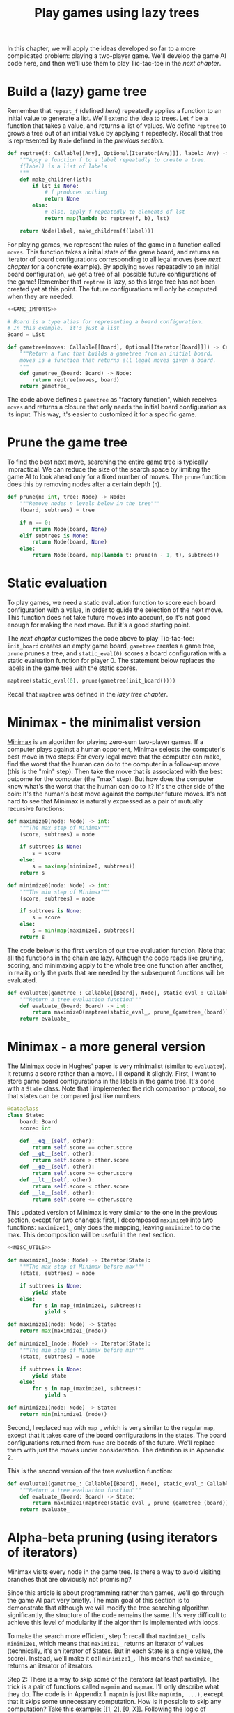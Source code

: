 #+HTML_HEAD: <link rel="stylesheet" type="text/css" href="https://gongzhitaao.org/orgcss/org.css"/>
#+EXPORT_FILE_NAME: ../html/game.html
#+OPTIONS: broken-links:t
#+TITLE: Play games using lazy trees
In this chapter, we will apply the ideas developed so far to a more complicated problem: playing a two-player game. We'll develop the game AI code here, and then we'll use them to play Tic-tac-toe in the [[tic_tac_toe.org][next chapter]].

* Build a (lazy) game tree
Remember that =repeat_f= (defined [[newton.org][here]]) repeatedly applies a function to an initial value to generate a list. We'll extend the idea to trees. Let =f= be a function that takes a value, and returns a list of values. We define =reptree= to grows a tree out of an initial value by applying =f= repeatedly. Recall that tree is represented by =Node= defined in the [[lazy_tree.org][previous section]]. 
#+begin_src python :noweb yes :tangle ../src/lazy_utils.py
  def reptree(f: Callable[[Any], Optional[Iterator[Any]]], label: Any) -> Node:
      """Appy a function f to a label repeatedly to create a tree.
      f(label) is a list of labels
      """
      def make_children(lst):
          if lst is None:
              # f produces nothing
              return None
          else:
              # else, apply f repeatedly to elements of lst
              return map(lambda b: reptree(f, b), lst)

      return Node(label, make_children(f(label)))
#+end_src

For playing games, we represent the rules of the game in a function called =moves=. This function takes a initial state of the game board, and returns an iterator of board configurations corresponding to all legal moves (see [[tic_tac_toe.org][next chapter]] for a concrete example). By applying =moves= repeatedly to an initial board configuration, we get a tree of all possible future configurations of the game! Remember that =reptree= is lazy, so this large tree has not been created yet at this point. The future configurations will only be computed when they are needed.
#+begin_src python :noweb no-export :tangle ../src/game.py
  <<GAME_IMPORTS>>

  # Board is a type alias for representing a board configuration.
  # In this example,  it's just a list
  Board = List

  def gametree(moves: Callable[[Board], Optional[Iterator[Board]]]) -> Callable[[Board], Node]:
      """Return a func that builds a gametree from an initial board.
      moves is a function that returns all legal moves given a board.
      """
      def gametree_(board: Board) -> Node:
          return reptree(moves, board)
      return gametree_
#+end_src

The code above defines a =gametree= as "factory function", which receives =moves= and returns a closure that only needs the initial board configuration as its input. This way, it's easier to customized it for a specific game.

* Prune the game tree
To find the best next move, searching the entire game tree is typically impractical. We can reduce the size of the search space by limiting the game AI to look ahead only for a fixed number of moves. The =prune= function does this by removing nodes after a certain depth (=n=). 
#+begin_src python :noweb yes :tangle ../src/lazy_utils.py
  def prune(n: int, tree: Node) -> Node:
      """Remove nodes n levels below in the tree"""
      (board, subtrees) = tree

      if n == 0:
          return Node(board, None)
      elif subtrees is None:
          return Node(board, None)
      else:
          return Node(board, map(lambda t: prune(n - 1, t), subtrees))
#+end_src

* Static evaluation 
To play games, we need a static evaluation function to score each board configuration with a value, in order to guide the selection of the next move. This function does not take future moves into account, so it's not good enough for making the next move. But it's a good starting point.

The [[tic_tac_toe.org][next chapter]] customizes the code above to play Tic-tac-toe: =init_board= creates an empty game board, =gametree= creates a game tree, =prune= prunes a tree, and =static_eval(0)= scores a board configuration with a static evaluation function for player 0. The statement below replaces the labels in the game tree with the static scores. 
#+begin_src python
  maptree(static_eval(0), prune(gametree(init_board())))
#+end_src

Recall that =maptree= was defined in the [[lazy_tree.org][lazy tree chapter]].

* Minimax - the minimalist version
[[https://en.wikipedia.org/wiki/Minimax][Minimax]] is an algorithm for playing zero-sum two-player games. If a computer plays against a human opponent, Minimax selects the computer's best move in two steps: For every legal move that the computer can make, find the worst that the human can do to the computer in a follow-up move (this is the "min" step). Then take the move that is associated with the best outcome for the computer (the "max" step). But how does the computer know what's the worst that the human can do to it? It's the other side of the coin: It's the human's best move against the computer future moves. It's not hard to see that Minimax is naturally expressed as a pair of mutually recursive functions:

#+begin_src python :noweb yes :tangle ../src/game.py
  def maximize0(node: Node) -> int:
      """The max step of Minimax"""
      (score, subtrees) = node

      if subtrees is None:
          s = score
      else:
          s = max(map(minimize0, subtrees))
      return s

  def minimize0(node: Node) -> int:
      """The min step of Minimax"""    
      (score, subtrees) = node

      if subtrees is None:
          s = score
      else:
          s = min(map(maximize0, subtrees))
      return s
#+end_src

The code below is the first version of our tree evaluation function. Note that all the functions in the chain are lazy. Although the code reads like pruning, scoring, and minimaxing apply to the whole tree one function after another, in reality only the parts that are needed by the subsequent functions will be evaluated.
#+begin_src python :noweb yes :tangle ../src/game.py
  def evaluate0(gametree_: Callable[[Board], Node], static_eval_: Callable[[Board], int], prune_: Callable[[Node], Node]) -> Callable[[Board], int]:
      """Return a tree evaluation function"""
      def evaluate_(board: Board) -> int:
          return maximize0(maptree(static_eval_, prune_(gametree_(board))))
      return evaluate_
#+end_src

* Minimax - a more general version
The Minimax code in Hughes' paper is very minimalist (similar to =evaluate0=). It returns a score rather than a move. I'll expand it slightly. First, I want to store game board configurations in the labels in the game tree. It's done with a =State= class. Note that I implemented the rich comparison protocol, so that states can be compared just like numbers.  
#+begin_src python :noweb yes :tangle ../src/game.py
  @dataclass
  class State:
      board: Board
      score: int

      def __eq__(self, other):
          return self.score == other.score
      def __gt__(self, other):
          return self.score > other.score
      def __ge__(self, other):
          return self.score >= other.score
      def __lt__(self, other):
          return self.score < other.score
      def __le__(self, other):
          return self.score <= other.score
#+end_src

This updated version of Minimax is very similar to the one in the previous section, except for two changes: first, I decomposed =maximize0= into two functions: =maximized1_= only does the mapping, leaving =maximize1= to do the max. This decomposition will be useful in the next section. 
#+begin_src python :noweb yes :tangle ../src/game.py
  <<MISC_UTILS>>

  def maximize1_(node: Node) -> Iterator[State]:
      """The max step of Minimax before max"""
      (state, subtrees) = node

      if subtrees is None:
          yield state
      else:
          for s in map_(minimize1, subtrees):
              yield s

  def maximize1(node: Node) -> State:
      return max(maximize1_(node))

  def minimize1_(node: Node) -> Iterator[State]:
      """The min step of Minimax before min"""
      (state, subtrees) = node

      if subtrees is None:
          yield state
      else:
          for s in map_(maximize1, subtrees):
              yield s

  def minimize1(node: Node) -> State:
      return min(minimize1_(node))
#+end_src

Second, I replaced =map= with =map_=, which is very similar to the regular =map=, except that it takes care of the board configurations in the states. The board configurations returned from =func= are boards of the future. We'll replace them with just the moves under consideration. The definition is in Appendix 2.

This is the second version of the tree evaluation function:
#+begin_src python :noweb yes :tangle ../src/game.py
  def evaluate1(gametree_: Callable[[Board], Node], static_eval_: Callable[[Board], State], prune_: Callable[[Node], Node]) -> Callable[[Board], State]:
      """Return a tree evaluation function"""
      def evaluate_(board: Board) -> State:
          return maximize1(maptree(static_eval_, prune_(gametree_(board))))
      return evaluate_
#+end_src

* Alpha-beta pruning (using iterators of iterators)
Minimax visits every node in the game tree. Is there a way to avoid visiting branches that are obviously not promising?

Since this article is about programming rather than games, we'll go through the game AI part very briefly. The main goal of this section is to demonstrate that although we will modify the tree searching algorithm significantly, the structure of the code remains the same. It's very difficult to achieve this level of modularity if the algorithm is implemented with loops.

To make the search more efficient, step 1: recall that =maximize1_= calls =minimize1=, which means that =maximize1_= returns an iterator of values (technically, it's an iterator of States. But in each State is a single value, the score). Instead, we'll make it call =minimize1_=. This means that =maximize_= returns an iterator of iterators.

Step 2: There is a way to skip some of the iterators (at least partially). The trick is a pair of functions called =mapmin= and =mapmax=. I'll only describe what they do. The code is in Appendix 1. =mapmin= is just like =map(min, ...)=, except that it skips some unnecessary computation. How is it possible to skip any computation? Take this example: [[1, 2], [0, X]]. Following the logic of Minimax, we need the maximum of the two sublists' minima. The minimum of [1, 2] is 1. When we get to [0, X], we don't know the minimum, because X is unknown. However, we know that min([0, X])<=0. That means no matter what X is, min([0, X]) cannot be larger than the current max (which is 1). X therefore doesn't matter in the calculation of the max. If evaluation X is computationally demanding, this saves time.

This is the updated version of Minimax:
#+begin_src python :noweb no-export :tangle ../src/game.py
  <<ALPHA_BETA_UTILS>>

  def maximize2_(node: Node) -> Iterator[State]:
      """The max step of Minimax before max"""
      (state, subtrees) = node

      if subtrees is None:
          yield state
      else:
          #sutrees is an iterator of nodes
          for s in mapmin(map2_(minimize2_, subtrees)):
              yield s

  def maximize2(node: Node) -> State:
      return max(maximize2_(node))

  def minimize2_(node: Node) -> Iterator[State]:
      """The min step of Minimax before min"""
      (state, subtrees) = node

      if subtrees is None:
          yield state
      else:
          for s in mapmax(map2_(maximize2_, subtrees)):
              yield s

  def minimize2(node: Node) -> State:
      return min(minimize2_(node))
#+end_src
As in =maximize1_=, we need to modify the board configurations returned by =maximize2_= and =minimize2_=, because they would be boards of the future. This is done with =map2_= implemented in Appendix 2.

And the third version of the tree evaluation function:
#+begin_src python :noweb yes :tangle ../src/game.py
  def evaluate2(gametree_: Callable[[Board], Node], static_eval_: Callable[[Board], State], prune_: Callable[[Node], Node]) -> Callable[[Board], State]:
      """Return a tree evaluation function"""
      def evaluate_(board: Board) -> State:
          return maximize2(maptree(static_eval_, prune_(gametree_(board))))
      return evaluate_
#+end_src

* Appendix 1: Alpha-beta utilities
The heart of alpha-beta pruning is =mapmin=. It's just a more efficient version of =map(min, ...)= for Minimax. To implement =mapmin=, we begin with =minleq=. Given an iterator =seq= and a "potential max" =mx= in a max step, =minleq(seq, mx)= returns if the iterator can be "omitted". For example, the following statement returns True.
#+begin_src python :exports both :noweb no-export :results value :dir ../src/
  <<DEMO_IMPORTS>>
  return minleq(iter([3, 2, 5, 30, 1, 6]), 20)
#+end_src

#+RESULTS:
: True

=minleq(itr, 20)= is looking for a value greater than 20. The first value of =itr= is 3, which means that the minimum of =itr= is not big enough to replace 20 as the potential maximum. The rest of the iterator therefore does not need to be evaluated further. The iteration is aborted immediately with the returned value =True=, indicating that it should be omitted.

In the context of games, we are in a situation where the max step has already found a pretty good move (score=20), and it's looking for a even better one. The min step returns the minima for the potential counter-moves [3, 2, 5, 30, 1, 6]. Because the first potential counter-move is already pretty bad for us (score=3), it's clear that the move we are considering doesn't need to be evaluated further. (It's true that the 4th potential counter-move can be very good for us (score=30), but we can't count on the opponent making a blunder, can we?)

In the following, however, =minleq= evaluates the entire sequence and returns 1, just like =min(...)=.
#+begin_src python :exports both :noweb no-export :results value :dir ../src/
  <<DEMO_IMPORTS>>
  return minleq(iter([3, 2, 5, 30, 1, 6]), 0)
#+end_src

#+RESULTS:
: 1

In the context of games, this means that the max step has already examined moves that are not very good (score=0). Finding a better move in this situation is computationally more expensive, because we have to evaluate every possible counter-move. =minleq= returns the best move that the opponent can make to make our life difficult, which has the score of 1.

Here's the code. See [[tests.org][here]] for more test cases.
#+begin_src python :tangle no :noweb-ref ALPHA_BETA_UTILS
  def mk_ab_seq(comp: Callable, op: Callable) -> Callable:
      """Given a comparison function comp and an operator op, return a function."""
      def ab_seq(seq: Optional[Iterator], pot: int) -> Optional[Union[int, bool]]:
          """Efficient min/max of an iterator, given potential max/min"""
          def ab_seq_(seq, current_val):
              try:
                  i = next(seq)
                  if current_val is None:
                      current_val = i

                  if comp(i, pot):
                      # if smaller, returns true immediately
                      return True
                  else:
                      return ab_seq_(seq, op(i, current_val))
              except StopIteration:
                  if current_val is None:
                      return pot
                  else:
                      return current_val

          if seq is None:
              return pot
          else:
              return ab_seq_(seq, None)

      return ab_seq

  minleq = mk_ab_seq(operator.le, min)
  minleq.__doc__ = """
  Return min of seq if it's > potential max.
  Else return True"""

  maxgeq = mk_ab_seq(operator.ge, max)
  maxgeq.__doc__ = """
  Return max of seq if it's < potential min.
  Else return True"""
#+end_src

With =minleq=, we can write =mapmin=. It takes a iterators of sub-iterators, and returns the minima of the sub-iterators, omitting the sub-iterators that don't matter. For example, the following code returns [1, 3]. Note that it is an increasing sequence.
#+begin_src python :exports both :noweb no-export :results value org :dir ../src/
  <<DEMO_IMPORTS>>
  seqs = iter([iter([1, 2]), iter([0, 10]), iter([3, 20]), iter([1, 100])])
  return list(mapmin(seqs))
#+end_src

#+RESULTS:
#+begin_src org
[1, 3]
#+end_src

Here's the implementation:
#+begin_src python :tangle no :noweb-ref ALPHA_BETA_UTILS
  def mapmin(seqs: Iterator[Iterator]) -> Iterator:
      """Like map(min, seqs)
      But skip those that don't matter for max.
      The sequence increases monotonically
      """
      try:
          seq = next(seqs)
          mn = min(seq)
          yield mn
          for i in omit_max(mn, seqs):
              yield i
      except StopIteration:
          pass

  def mapmax(seqs: Iterator[Iterator]) -> Iterator:
      """Like map(max, seqs)
      But skip those that don't matter for min
      The sequence decreases monotonically
      """
      try:
          seq = next(seqs)
          mx = max(seq)
          yield mx
          for i in omit_min(mx, seqs):
              yield i
      except StopIteration:
          pass

  def mk_omit(skip_func: Callable) -> Callable:
      """The skip function is either minleq or maxgeq"""
      def omit_(pot: int, seqs: Iterator[Iterator[int]]) -> Iterator[Optional[int]]:
          """Given an iterator of iterators, call skip_func.
          If the returned value is true, skip it. Otherwise, yield the value
          """
          for seq in seqs:
              m = skip_func(seq, pot)
              if m is True:
                  for i in omit_(pot, seqs):
                      yield i
              else:
                  yield m
                  for i in omit_(m, seqs):
                      yield i

      return omit_

  omit_max = mk_omit(minleq)
  omit_max.__doc__ = """
  Given an initial potential max, return the min of subsequences.
  Skip those that don't matter. Sequence increases.
  """

  omit_min = mk_omit(maxgeq)
  omit_max.__doc__ = """
  Given an initial potental min, return the max of subsequences.
  Skip those that don't matter. Sequence decreases.
  """
#+end_src

=mapmin=, =omit_max= and =minleq= are for the max step. Similarly, =mapmax=, =omit_min= and =maxgeq= are for the min step. 

* Appendix 2: Miscellaneous
Some tedious, hacky utilities:

#+begin_src python :tangle no :noweb-ref MISC_UTILS
  def map_(func: Callable[[Node], State], subtrees: Iterator[Node]) -> Iterator[State]:
      """Replace boards in an iterator with boards in subtrees"""
      assert subtrees is not None

      for subtree in subtrees:
          (state0, _) = subtree
          state1 = func(subtree)
          yield State(state0.board, state1.score)

  def replace_board(board: Board, itr: Iterator[State]):
      for state in itr:
          yield State(board, state.score)

  def map2_(func: Callable[[Node], Iterator[State]], subtrees: Iterator[Node]) -> Iterator[Iterator[State]]:
      """Replace boards in an iterator of iterators with boards in subtrees"""
      assert subtrees is not None

      for subtree in subtrees:
          (state0, _) = subtree
          yield replace_board(state0.board, func(subtree))
#+end_src

* Appendix 3: Imports
#+begin_src python :tangle no :noweb-ref GAME_IMPORTS
  from typing import Callable, List, Iterator, Optional, Union
  from dataclasses import dataclass 
  import operator

  from lazy_utils import reptree, maptree, Node
#+end_src

#+begin_src python :tangle no :noweb-ref DEMO_IMPORTS
  from game import minleq, mapmin
#+end_src
